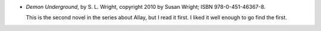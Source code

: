 .. title: Recent Reading: S. L. Wright
.. slug: s-l-wright
.. date: 2011-06-29 00:00:00 UTC-05:00
.. tags: recent reading,paranormal,romance,demons
.. category: books/read/2011/06
.. link: 
.. description: 
.. type: text


.. role:: series(title-reference)
.. role:: character

* `Demon Underground`, by S. L. Wright, copyright 2010 by Susan
  Wright; ISBN 978-0-451-46367-8.

  This is the second novel in the series about `Allay`:character:, but
  I read it first.  I liked it well enough to go find the first.
